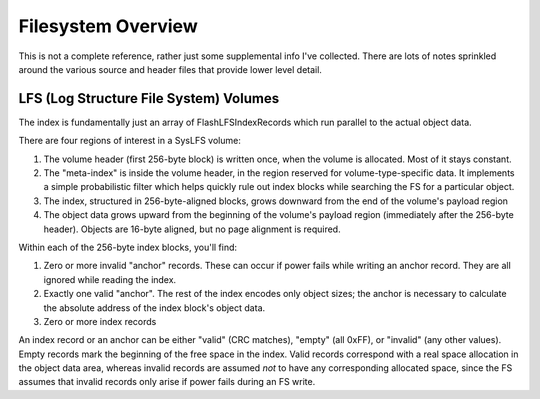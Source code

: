 Filesystem Overview
====================

This is not a complete reference, rather just some supplemental info I've collected. There are lots of notes sprinkled around the various source and header files that provide lower level detail.

LFS (Log Structure File System) Volumes
----------------------------------------

The index is fundamentally just an array of FlashLFSIndexRecords which run parallel to the actual object data.

There are four regions of interest in a SysLFS volume:

1. The volume header (first 256-byte block) is written once, when the volume is allocated. Most of it stays constant.

2. The "meta-index" is inside the volume header, in the region reserved for volume-type-specific data. It implements a simple probabilistic filter which helps quickly rule out index blocks while searching the FS for a particular object.

3. The index, structured in 256-byte-aligned blocks, grows downward from the end of the volume's payload region

4. The object data grows upward from the beginning of the volume's payload region (immediately after the 256-byte header). Objects are 16-byte aligned, but no page alignment is required.

Within each of the 256-byte index blocks, you'll find:

1. Zero or more invalid "anchor" records. These can occur if power fails while writing an anchor record. They are all ignored while reading the index.

2. Exactly one valid "anchor". The rest of the index encodes only object sizes; the anchor is necessary to calculate the absolute address of the index block's object data.

3. Zero or more index records

An index record or an anchor can be either "valid" (CRC matches), "empty" (all 0xFF), or "invalid" (any other values). Empty records mark the beginning of the free space in the index. Valid records correspond with a real space allocation in the object data area, whereas invalid records are assumed *not* to have any corresponding allocated space, since the FS assumes that invalid records only arise if power fails during an FS write.
